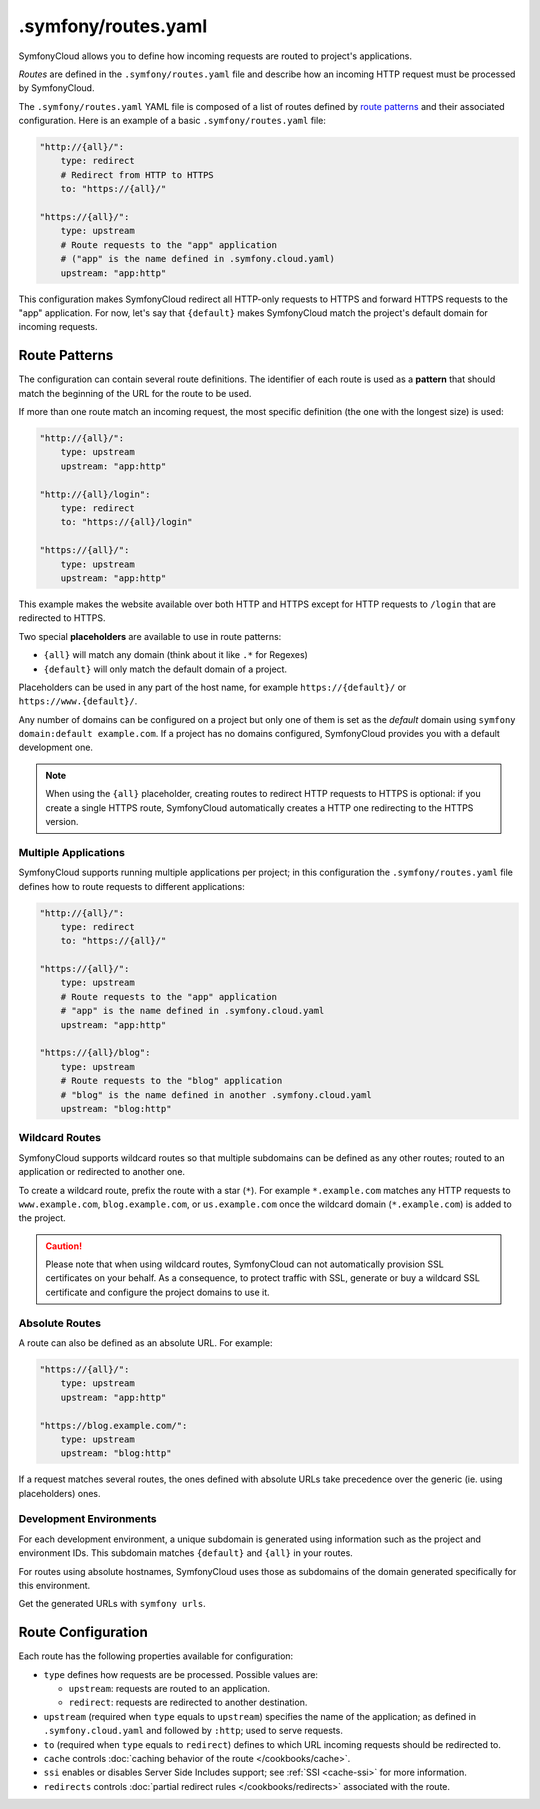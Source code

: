 .symfony/routes.yaml
====================

SymfonyCloud allows you to define how incoming requests are routed to project's
applications.

*Routes* are defined in the ``.symfony/routes.yaml`` file and describe how an
incoming HTTP request must be processed by SymfonyCloud.

The ``.symfony/routes.yaml`` YAML file is composed of a list of routes defined
by `route patterns`_ and their associated configuration. Here is an example of a
basic ``.symfony/routes.yaml`` file:

.. code-block:: yaml

    "http://{all}/":
        type: redirect
        # Redirect from HTTP to HTTPS
        to: "https://{all}/"

    "https://{all}/":
        type: upstream
        # Route requests to the "app" application
        # ("app" is the name defined in .symfony.cloud.yaml)
        upstream: "app:http"

This configuration makes SymfonyCloud redirect all HTTP-only requests to HTTPS
and forward HTTPS requests to the "app" application. For now, let's say that
``{default}`` makes SymfonyCloud match the project's default domain for
incoming requests.

Route Patterns
--------------

The configuration can contain several route definitions. The identifier of each
route is used as a **pattern** that should match the beginning of the URL for
the route to be used.

If more than one route match an incoming request, the most specific definition
(the one with the longest size) is used:

.. code-block:: yaml

    "http://{all}/":
        type: upstream
        upstream: "app:http"

    "http://{all}/login":
        type: redirect
        to: "https://{all}/login"

    "https://{all}/":
        type: upstream
        upstream: "app:http"

This example makes the website available over both HTTP and HTTPS except for
HTTP requests to ``/login`` that are redirected to HTTPS.

Two special **placeholders** are available to use in route patterns:

* ``{all}`` will match any domain (think about it like ``.*`` for Regexes)
* ``{default}`` will only match the default domain of a project.

Placeholders can be used in any part of the host name, for example
``https://{default}/`` or ``https://www.{default}/``.

Any number of domains can be configured on a project but only one of them
is set as the *default* domain using ``symfony domain:default example.com``. If
a project has no domains configured, SymfonyCloud provides you with a default
development one.

.. note::

    When using the ``{all}`` placeholder, creating routes to redirect HTTP
    requests to HTTPS is optional: if you create a single HTTPS route,
    SymfonyCloud automatically creates a HTTP one redirecting to the HTTPS
    version.

Multiple Applications
~~~~~~~~~~~~~~~~~~~~~

SymfonyCloud supports running multiple applications per project; in this
configuration the ``.symfony/routes.yaml`` file defines how to route requests to
different applications:

.. code-block:: yaml

    "http://{all}/":
        type: redirect
        to: "https://{all}/"

    "https://{all}/":
        type: upstream
        # Route requests to the "app" application
        # "app" is the name defined in .symfony.cloud.yaml
        upstream: "app:http"

    "https://{all}/blog":
        type: upstream
        # Route requests to the "blog" application
        # "blog" is the name defined in another .symfony.cloud.yaml
        upstream: "blog:http"

Wildcard Routes
~~~~~~~~~~~~~~~

SymfonyCloud supports wildcard routes so that multiple subdomains can be defined
as any other routes; routed to an application or redirected to another one.

To create a wildcard route, prefix the route with a star (``*``). For example
``*.example.com`` matches any HTTP requests to ``www.example.com``,
``blog.example.com``, or ``us.example.com`` once the wildcard domain
(``*.example.com``) is added to the project.

.. caution::

    Please note that when using wildcard routes, SymfonyCloud can not
    automatically provision SSL certificates on your behalf. As a consequence,
    to protect traffic with SSL, generate or buy a wildcard SSL certificate and
    configure the project domains to use it.

Absolute Routes
~~~~~~~~~~~~~~~

A route can also be defined as an absolute URL. For example:

.. code-block:: yaml

    "https://{all}/":
        type: upstream
        upstream: "app:http"

    "https://blog.example.com/":
        type: upstream
        upstream: "blog:http"

If a request matches several routes, the ones defined with absolute URLs take
precedence over the generic (ie. using placeholders) ones.

Development Environments
~~~~~~~~~~~~~~~~~~~~~~~~

For each development environment, a unique subdomain is generated using
information such as the project and environment IDs. This subdomain matches
``{default}`` and ``{all}`` in your routes.

For routes using absolute hostnames, SymfonyCloud uses those as subdomains of
the domain generated specifically for this environment.

Get the generated URLs with ``symfony urls``.

Route Configuration
-------------------

Each route has the following properties available for configuration:

* ``type`` defines how requests are be processed. Possible values are:

  * ``upstream``: requests are routed to an application.

  * ``redirect``: requests are redirected to another destination.

* ``upstream`` (required when ``type`` equals to ``upstream``) specifies the
  name of the application; as defined in ``.symfony.cloud.yaml`` and followed by
  ``:http``; used to serve requests.

* ``to`` (required when ``type`` equals to ``redirect``) defines to which URL
  incoming requests should be redirected to.

* ``cache`` controls :doc:`caching behavior of the route </cookbooks/cache>`.

* ``ssi`` enables or disables Server Side Includes support; see
  :ref:`SSI <cache-ssi>` for more information.

* ``redirects`` controls :doc:`partial redirect rules </cookbooks/redirects>`
  associated with the route.
